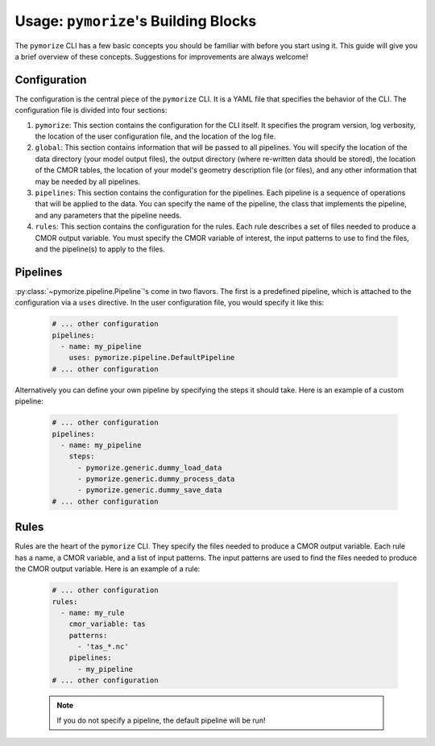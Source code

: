 =====================================
Usage: ``pymorize``'s Building Blocks
=====================================

The ``pymorize`` CLI has a few basic concepts you should be familiar with before you start using it. This guide
will give you a brief overview of these concepts. Suggestions for improvements are always welcome!

Configuration
-------------

The configuration is the central piece of the ``pymorize`` CLI. It is a YAML file that specifies the behavior of
the CLI. The configuration file is divided into four sections:

1. ``pymorize``: This section contains the configuration for the CLI itself. It specifies the program version, log verbosity, the location of the user configuration file, and the location of the log file.
2. ``global``: This section contains information that will be passed to all pipelines. You will specify the location of the data directory (your model output files),
   the output directory (where re-written data should be stored), the location of the CMOR tables, the location of your model's geometry description file (or files), and
   any other information that may be needed by all pipelines.
3. ``pipelines``: This section contains the configuration for the pipelines. Each pipeline is a sequence of operations that will be applied to the data. You can specify the name of the pipeline, the class
   that implements the pipeline, and any parameters that the pipeline needs.
4. ``rules``: This section contains the configuration for the rules. Each rule describes a set of files needed to produce a CMOR output variable. You must specify the CMOR variable of interest, the input
   patterns to use to find the files, and the pipeline(s) to apply to the files.

Pipelines
---------

:py:class:`~pymorize.pipeline.Pipeline`'s come in two flavors. The first is a predefined pipeline, which is
attached to the configuration via a ``uses`` directive. In the user configuration file, you would specify it
like this:

  .. code-block:: yaml
  
      # ... other configuration
      pipelines:
        - name: my_pipeline
          uses: pymorize.pipeline.DefaultPipeline
      # ... other configuration

Alternatively you can define your own pipeline by specifying the steps it should take. Here is an example of a
custom pipeline:

  .. code-block:: yaml
  
      # ... other configuration
      pipelines:
        - name: my_pipeline
          steps:
            - pymorize.generic.dummy_load_data
            - pymorize.generic.dummy_process_data
            - pymorize.generic.dummy_save_data
      # ... other configuration

Rules
-----

Rules are the heart of the ``pymorize`` CLI. They specify the files needed to produce a CMOR output variable. Each rule has a name, a CMOR variable, and a list of input patterns. The input patterns are used to find the files needed to produce the CMOR output variable. Here is an example of a rule:

  .. code-block:: yaml
  
      # ... other configuration
      rules:
        - name: my_rule
          cmor_variable: tas
          patterns:
            - 'tas_*.nc'
          pipelines:
            - my_pipeline
      # ... other configuration

  .. note::

       If you do not specify a pipeline, the default pipeline will be run!

